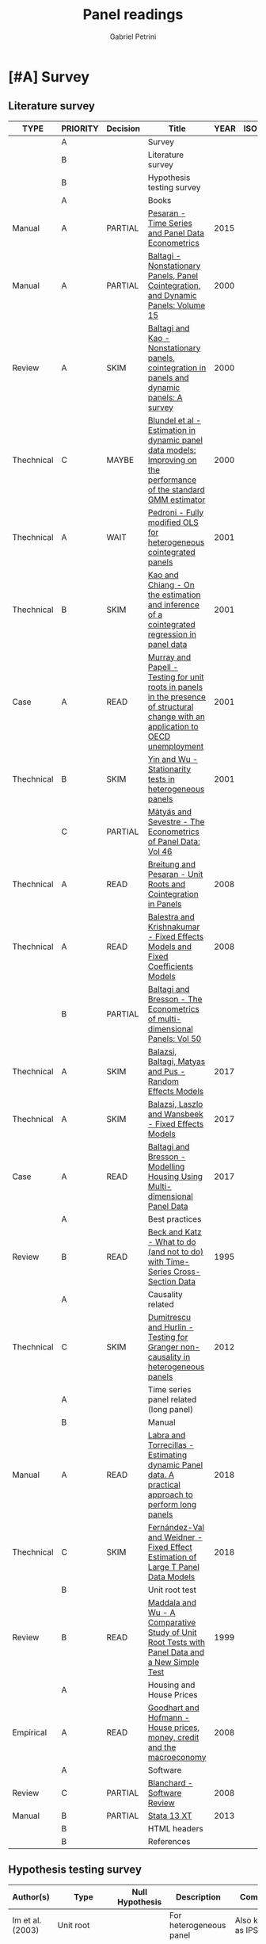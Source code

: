 #+OPTIONS: num:nil
#+TITLE: Panel readings
#+AUTHOR: Gabriel Petrini
#+ARCHIVE: %s_read::
#+TODO: READ SKIM PARTIAL WAIT MAYBE | REF REPORT DONE ARCH
#+PROPERTY: header-args:bibtex :tangle Panel.bib :exports none
#+PROPERTY: COLUMNS %TYPE %PRIORITY %7TODO(Decision) %20ITEM(Title) %4YEAR %COUNTRY(ISO3) %8STATUS %4CITE
#+PROPERTY: TYPE_ALL Theory Method Case Manual Other Thechnical Review Empirical
#+PROPERTY: DECISION_ALL Read File Skip PartialRead
#+PROPERTY: ZOTERO_ALL Yes No Partial Entry
#+PROPERTY: STATUS_ALL Reading Searching Abandoned Finished Skimmed NotFound 404 Downloaded Filed
#+PROPERTY: RELEVANCE_ALL High Regular Low None
#+PROPERTY: IMPACT_ALL High Regular Low None
#+PROPERTY: CITE_ALL Yes No Wait
#+PROPERTY: YEAR
#+PROPERTY: COUNTRY



* [#A] Survey 
  :PROPERTIES:
  :UNNUMBERED: t
  :END:

** Literature survey  
   
#+BEGIN: columnview :maxlevel 3 :id global
| TYPE       | PRIORITY | Decision | Title                                                                                                                              | YEAR | ISO3 | STATUS     | CITE |
|------------+----------+----------+------------------------------------------------------------------------------------------------------------------------------------+------+------+------------+------|
|            | A        |          | Survey                                                                                                                             |      |      |            |      |
|            | B        |          | Literature survey                                                                                                                  |      |      |            |      |
|            | B        |          | Hypothesis testing survey                                                                                                          |      |      |            |      |
|            | A        |          | Books                                                                                                                              |      |      |            |      |
| Manual     | A        | PARTIAL  | [[https://oxford.universitypressscholarship.com/view/10.1093/acprof:oso/9780198736912.001.0001/acprof-9780198736912][Pesaran - Time Series and Panel Data Econometrics]]                                                                                  | 2015 |      | Downloaded | Yes  |
| Manual     | A        | PARTIAL  | [[https://www.emerald.com/insight/publication/doi/10.1016/S0731-9053(2001)15][Baltagi - Nonstationary Panels, Panel Cointegration, and Dynamic Panels: Volume 15]]                                                 | 2000 |      | Downloaded | Yes  |
| Review     | A        | SKIM     | [[https://www.emerald.com/insight/content/doi/10.1016/S0731-9053(00)15002-9/full/html][Baltagi and Kao - Nonstationary panels, cointegration in panels and dynamic panels: A survey]]                                       | 2000 |      | Downloaded | Yes  |
| Thechnical | C        | MAYBE    | [[https://www.emerald.com/insight/content/doi/10.1016/S0731-9053(00)15003-0/full/html][Blundel et al - Estimation in dynamic panel data models: Improving on the performance of the standard GMM estimator]]                | 2000 |      | Downloaded | Wait |
| Thechnical | A        | WAIT     | [[https://www.emerald.com/insight/content/doi/10.1016/S0731-9053(00)15004-2/full/html][Pedroni - Fully modified OLS for heterogeneous cointegrated panels]]                                                                 | 2001 |      | Filed      | Yes  |
| Thechnical | B        | SKIM     | [[https://www.emerald.com/insight/content/doi/10.1016/S0731-9053(00)15007-8/full/html][Kao and Chiang - On the estimation and inference of a cointegrated regression in panel data]]                                        | 2001 |      | Filed      | Wait |
| Case       | A        | READ     | [[https://www.emerald.com/insight/content/doi/10.1016/S0731-9053(00)15008-X/full/html][Murray and Papell - Testing for unit roots in panels in the presence of structural change with an application to OECD unemployment]] | 2001 |      | Filed      | Wait |
| Thechnical | B        | SKIM     | [[https://www.emerald.com/insight/content/doi/10.1016/S0731-9053(00)15010-8/full/html][Yin and Wu - Stationarity tests in heterogeneous panels]]                                                                            | 2001 |      | Filed      | Yes  |
|            | C        | PARTIAL  | [[https://link.springer.com/book/10.1007/978-3-540-75892-1][Mátyás and Sevestre - The Econometrics of Panel Data: Vol 46]]                                                                       |      |      |            |      |
| Thechnical | A        | READ     | [[https://link.springer.com/chapter/10.1007/978-3-540-75892-1_9][Breitung and Pesaran - Unit Roots and Cointegration in Panels]]                                                                      | 2008 |      | Filed      | Yes  |
| Thechnical | A        | READ     | [[https://link.springer.com/chapter/10.1007/978-3-540-75892-1_2][Balestra and Krishnakumar - Fixed Effects Models and Fixed Coefficients Models]]                                                     | 2008 |      | Downloaded | Yes  |
|            | B        | PARTIAL  | [[https://link.springer.com/book/10.1007/978-3-540-75892-1][Baltagi and Bresson - The Econometrics of multi-dimensional Panels: Vol 50]]                                                         |      |      |            |      |
| Thechnical | A        | SKIM     | [[https://link.springer.com/chapter/10.1007/978-3-319-60783-2_2][Balazsi, Baltagi, Matyas and Pus -  Random Effects Models]]                                                                          | 2017 |      | Filed      | Yes  |
| Thechnical | A        | SKIM     | [[https://link.springer.com/chapter/10.1007/978-3-319-60783-2_1][Balazsi, Laszlo and Wansbeek - Fixed Effects Models]]                                                                                | 2017 |      | Filed      | Yes  |
| Case       | A        | READ     | [[https://link.springer.com/chapter/10.1007/978-3-319-60783-2_12][Baltagi and Bresson - Modelling Housing Using Multi-dimensional Panel Data]]                                                         | 2017 |      | Filed      | Yes  |
|            | A        |          | Best practices                                                                                                                     |      |      |            |      |
| Review     | B        | READ     | [[https://www.jstor.org/stable/2082979?seq=1][Beck and Katz - What to do (and not to do) with Time-Series Cross-Section Data]]                                                     | 1995 |      | Downloaded | Yes  |
|            | A        |          | Causality related                                                                                                                  |      |      |            |      |
| Thechnical | C        | SKIM     | [[https://www.sciencedirect.com/science/article/abs/pii/S0264999312000491][Dumitrescu and Hurlin - Testing for Granger non-causality in heterogeneous panels]]                                                  | 2012 |      | Filed      | Wait |
|            | A        |          | Time series panel related (long panel)                                                                                             |      |      |            |      |
|            | B        |          | Manual                                                                                                                             |      |      |            |      |
| Manual     | A        | READ     | [[https://www.statalist.org/forums/filedata/fetch?id=1464882][Labra and Torrecillas - Estimating dynamic Panel data. A practical approach to perform long panels]]                                 | 2018 |      | Filed      | Wait |
| Thechnical | C        | SKIM     | [[https://arxiv.org/abs/1709.08980][Fernández-Val and Weidner - Fixed Effect Estimation of Large T Panel Data Models]]                                                   | 2018 |      | Downloaded | Yes  |
|            | B        |          | Unit root test                                                                                                                     |      |      |            |      |
| Review     | B        | READ     | [[https://onlinelibrary.wiley.com/doi/abs/10.1111/1468-0084.0610s1631][Maddala and Wu - A Comparative Study of Unit Root Tests with Panel Data and a New Simple Test]]                                      | 1999 |      | Filed      | Yes  |
|            | A        |          | Housing and House Prices                                                                                                           |      |      |            |      |
| Empirical  | A        | READ     | [[https://www.ecb.europa.eu/pub/pdf/scpwps/ecbwp888.pdf?ec420f6e04a07efadb15fbbd5d4223e6][Goodhart and Hofmann -  House prices, money, credit and the macroeconomy]]                                                           | 2008 |      | Filed      | Yes  |
|            | A        |          | Software                                                                                                                           |      |      |            |      |
| Review     | C        | PARTIAL  | [[https://link.springer.com/chapter/10.1007/978-3-540-75892-1_26][Blanchard - Software Review]]                                                                                                        | 2008 |      | Filed      | Wait |
| Manual     | B        | PARTIAL  | [[https://www.stata.com/manuals13/xt.pdf][Stata 13 XT]]                                                                                                                        | 2013 |      | Filed      | No   |
|            | B        |          | HTML headers                                                                                                                       |      |      |            |      |
|            | B        |          | References                                                                                                                         |      |      |            |      |
#+END

** Hypothesis testing survey


| Author(s)                   | Type                        | Null Hypothesis | Description                                           | Comments                      | For tsPanel? |
|-----------------------------+-----------------------------+-----------------+-------------------------------------------------------+-------------------------------+--------------|
| Im et al. (2003)            | Unit root                   |                 | For heterogeneous panel                                | Also known as IPS test        |              |
| Pesaran and Hashem (2000)   | Unit root                   |                 |                                                       |                               |              |
| Swamy (1970)                | Cross-section heterogeneity |                 |                                                       |                               |              |
| Pesaran and Yamagata (2008) | Cross-section heterogeneity |                 |                                                       |                               |              |
| Breusch and Pagan (1980)    | Cross-section dependence    |                 | Lagrange multiplier cross-sectional dependence test   |                               |              |
| Pesaran (2004)              | Cross-section dependence    |                 | Cross-sectionally augmented Dickey-Fuller (CADF) test |                               |              |
| Pesaran (2007)              | Cross-section dependence    |                 |                                                       |                               |              |
| Pesaran et al (2008)        | Cross-section dependence    |                 |                                                       |                               |              |
| Pedroni (2004)              | Co-integration              |                 |                                                       | It controls for heterogeneity |              |
| Judson and Owen (1999)      | Model specification         |                 |                                                       |                               |              |
| Pedroni and Peter (2000)    | Model specification         |                 | Proposes FMOLS                                        |                               |              |
| Hausman                     | Exogeneity                  |                 |                                                       |                               |              |
| Canning and Pedroni (2008)  | Causality                   |                 | Heterogeneous panel causality test                    |                               |              |
| Sargan                      |                             |                 |                                                       |                               |              |


* [#A] Books

** PARTIAL [#A] [[https://oxford.universitypressscholarship.com/view/10.1093/acprof:oso/9780198736912.001.0001/acprof-9780198736912][Pesaran - Time Series and Panel Data Econometrics]]
   :PROPERTIES:
   :YEAR:     2015
   :ZOTERO:   Yes
   :TYPE:     Manual
   :STATUS:   Downloaded
   :RELEVANCE: High
   :IMPACT:   Regular
   :CITE:     Yes
   :END:    

*Reading parts:* Part VI onwards + selected sections of Part II

#+BEGIN_SRC bibtex
@Article{Pesaran_Manual_2015,
  author       = {Pesaran, M. Hashem},
  title	       = {Time Series and Panel Data Econometrics},
  year	       = {2015},
  month	       = {Oct},
  doi	       = {10.1093/acprof:oso/9780198736912.001.0001},
  url	       = {http://dx.doi.org/10.1093/acprof:oso/9780198736912.001.0001},
  isbn	       = {9780198736912},
  publisher    = {Oxford University Press}
}
#+END_SRC


** SKIM [#A] [[https://www.emerald.com/insight/publication/doi/10.1016/S0731-9053(2001)15][Baltagi - Nonstationary Panels, Panel Cointegration, and Dynamic Panels: Volume 15]]
   :PROPERTIES:
   :YEAR:     2000
   :ZOTERO:   Yes
   :TYPE:     Manual
   :STATUS:   Downloaded
   :RELEVANCE: High
   :IMPACT:   High
   :CITE:     Yes
   :END:    
*** SKIM [#A] [[https://www.emerald.com/insight/content/doi/10.1016/S0731-9053(00)15002-9/full/html][Baltagi and Kao - Nonstationary panels, cointegration in panels and dynamic panels: A survey]]
   :PROPERTIES:
   :YEAR:     2000
   :ZOTERO:   Yes
   :TYPE:     Review
   :STATUS:   Downloaded
   :RELEVANCE: High
   :IMPACT:   Regular
   :CITE:     Yes
   :END:    
#+BEGIN_SRC bibtex
@Article{Baltagi_survey_2000,
  author       = {Baltagi, Badi H. and Kao, Chihwa},
  year         = {2000},
  title	       = {Nonstationary panels, cointegration in panels and dynamic panels: A survey},
  pages	       = {7–51},
  doi	       = {10.1016/s0731-9053(00)15002-9},
  url	       = {http://dx.doi.org/10.1016/S0731-9053(00)15002-9},
  journal      = {Nonstationary Panels, Panel Cointegration, and Dynamic Panels},
  publisher    = {Emerald (MCB UP )}
}

#+END_SRC

*** MAYBE [#C] [[https://www.emerald.com/insight/content/doi/10.1016/S0731-9053(00)15003-0/full/html][Blundel et al - Estimation in dynamic panel data models: Improving on the performance of the standard GMM estimator]]
   :PROPERTIES:
   :YEAR:     2000
   :ZOTERO:   Yes
   :TYPE:     Thechnical
   :STATUS:   Downloaded
   :RELEVANCE: Low
   :IMPACT:   Regular
   :CITE:     Wait
   :END:    

#+BEGIN_SRC bibtex
@Article{Blundell,
  author       = {Blundell, Richard and Bond, Stephen and Windmeijer, Frank},
  year         = {2000},
  title	       = {Estimation in dynamic panel data models: Improving on the performance of the standard GMM estimator},
  pages	       = {53–91},
  issn	       = {0731-9053},
  doi	       = {10.1016/s0731-9053(00)15003-0},
  url	       = {http://dx.doi.org/10.1016/S0731-9053(00)15003-0},
  journal      = {Nonstationary Panels, Panel Cointegration, and Dynamic Panels},
  publisher    = {Emerald (MCB UP )}
}
#+END_SRC

*** WAIT [#A] [[https://www.emerald.com/insight/content/doi/10.1016/S0731-9053(00)15004-2/full/html][Pedroni - Fully modified OLS for heterogeneous cointegrated panels]]
   :PROPERTIES:
   :YEAR:     2001
   :ZOTERO:   Entry
   :TYPE:     Thechnical
   :STATUS:   Filed
   :RELEVANCE: Regular
   :IMPACT:   High
   :CITE:     Yes
   :END:    

#+BEGIN_SRC bibtex
@Article{Pedroni_FMOLS_2001,
  author       = {Pedroni, Peter},
  year         = {2001},
  title	       = {Fully modified OLS for heterogeneous cointegrated panels},
  pages	       = {93–130},
  doi	       = {10.1016/s0731-9053(00)15004-2},
  url	       = {http://dx.doi.org/10.1016/S0731-9053(00)15004-2},
  journal      = {Nonstationary Panels, Panel Cointegration, and Dynamic Panels},
  publisher    = {Emerald (MCB UP)}
}
#+END_SRC

*** SKIM [#B] [[https://www.emerald.com/insight/content/doi/10.1016/S0731-9053(00)15007-8/full/html][Kao and Chiang - On the estimation and inference of a cointegrated regression in panel data]]
   :PROPERTIES:
   :YEAR:     2001
   :ZOTERO:   Entry
   :TYPE:     Thechnical
   :STATUS:   Filed
   :RELEVANCE: Regular
   :IMPACT:   Regular
   :CITE:     Wait
   :END:    
#+BEGIN_SRC bibtex
@Article{Kao_Inference_2001,
  author       = {Kao, Chihwa and Chiang, Min-Hsien},
  year         = {2001},
  title	       = {On the estimation and inference of a cointegrated regression in panel data},
  pages	       = {179–222},
  doi	       = {10.1016/s0731-9053(00)15007-8},
  url	       = {http://dx.doi.org/10.1016/S0731-9053(00)15007-8},
  journal      = {Nonstationary Panels, Panel Cointegration, and Dynamic Panels},
  publisher    = {Emerald (MCB UP)}
}
#+END_SRC

*** READ [#A] [[https://www.emerald.com/insight/content/doi/10.1016/S0731-9053(00)15008-X/full/html][Murray and Papell - Testing for unit roots in panels in the presence of structural change with an application to OECD unemployment]]
   :PROPERTIES:
   :YEAR:     2001
   :ZOTERO:   Entry
   :TYPE:     Case
   :STATUS:   Filed
   :RELEVANCE: Regular
   :IMPACT:   Low
   :CITE:     Wait
   :END:    

#+BEGIN_SRC bibtex
@Article{Murray_URUN_2001,
  author       = {Murray, Christian J. and Papell, David H.},
  year         = {2001},
  title	       = {Testing for unit roots in panels in the presence of structural change with an application to OECD unemployment},
  pages	       = {223–238},
  doi	       = {10.1016/s0731-9053(00)15008-x},
  url	       = {http://dx.doi.org/10.1016/S0731-9053(00)15008-X},
  journal      = {Nonstationary Panels, Panel Cointegration, and Dynamic Panels},
  publisher    = {Emerald (MCB UP)}
}
#+END_SRC

*** SKIM [#B] [[https://www.emerald.com/insight/content/doi/10.1016/S0731-9053(00)15010-8/full/html][Yin and Wu - Stationarity tests in heterogeneous panels]]
   :PROPERTIES:
   :YEAR:     2001
   :ZOTERO:   Entry
   :TYPE:     Thechnical
   :STATUS:   Filed
   :RELEVANCE: Regular
   :IMPACT:   High
   :CITE:     Yes
   :END:    

#+BEGIN_SRC bibtex
@Article{Yin,
  author       = {Yin, Yong and Wu, Shaowen},
  year         = {2001},
  title	       = {Stationarity tests in heterogeneous panels},
  pages	       = {275–296},
  doi	       = {10.1016/s0731-9053(00)15010-8},
  url	       = {http://dx.doi.org/10.1016/S0731-9053(00)15010-8},
  journal      = {Nonstationary Panels, Panel Cointegration, and Dynamic Panels},
  publisher    = {Emerald (MCB UP)}
}
#+END_SRC

** PARTIAL [#C] [[https://link.springer.com/book/10.1007/978-3-540-75892-1][Mátyás and Sevestre - The Econometrics of Panel Data: Vol 46]] 
*** READ [#A] [[https://link.springer.com/chapter/10.1007/978-3-540-75892-1_9][Breitung and Pesaran - Unit Roots and Cointegration in Panels]]
   :PROPERTIES:
   :YEAR:     2008
   :ZOTERO:   Yes
   :TYPE:     Thechnical
   :STATUS:   Filed
   :RELEVANCE: High
   :IMPACT:   Regular
   :CITE:     Yes
   :END:    
#+BEGIN_SRC bibtex
@Article{Breitung_URCointegration_2008,
  author       = {Breitung, Jörg and Pesaran, M. Hashem},
  title	       = {Unit Roots and Cointegration in Panels},
  year         = {2008},
  pages	       = {279–322},
  doi	       = {10.1007/978-3-540-75892-1_9},
  url	       = {http://dx.doi.org/10.1007/978-3-540-75892-1_9},
  journal      = {The Econometrics of Panel Data},
  publisher    = {Springer Berlin Heidelberg}
}
#+END_SRC

*** READ [#A] [[https://link.springer.com/chapter/10.1007/978-3-540-75892-1_2][Balestra and Krishnakumar - Fixed Effects Models and Fixed Coefficients Models]]
   :PROPERTIES:
   :YEAR:     2008
   :ZOTERO:   Yes
   :TYPE:     Thechnical
   :STATUS:   Downloaded
   :RELEVANCE: High
   :IMPACT:   Regular
   :CITE:     Yes
   :END:    
#+BEGIN_SRC bibtex
@Article{Balestra_Fixed_2008,
  author       = {Balestra, Pietro and Krishnakumar, Jayalakshmi},
  title	       = {Fixed Effects Models and Fixed Coefficients Models},
  year	       = {2008},
  pages	       = {23–48},
  doi	       = {10.1007/978-3-540-75892-1_2},
  url	       = {http://dx.doi.org/10.1007/978-3-540-75892-1_2},
  journal      = {The Econometrics of Panel Data},
  publisher    = {Springer Berlin Heidelberg}
}
#+END_SRC

** PARTIAL [#B] [[https://link.springer.com/book/10.1007/978-3-540-75892-1][Baltagi and Bresson - The Econometrics of multi-dimensional Panels: Vol 50]] 
*** SKIM [#A] [[https://link.springer.com/chapter/10.1007/978-3-319-60783-2_2][Balazsi, Baltagi, Matyas and Pus -  Random Effects Models]]
   :PROPERTIES:
   :YEAR:     2017
   :ZOTERO:   Yes
   :TYPE:     Thechnical
   :STATUS:   Filed
   :RELEVANCE: High
   :IMPACT:   Regular
   :CITE:     Yes
   :END:    

#+BEGIN_SRC bibtex
@Article{Balazsi_Random_2017,
  author       = {Balazsi, Laszlo and Baltagi, Badi H. and Matyas,
                  Laszlo and Pus, Daria},
  title	       = {Random Effects Models},
  year	       = {2017},
  pages	       = {35–69},
  doi	       = {10.1007/978-3-319-60783-2_2},
  url	       = {http://dx.doi.org/10.1007/978-3-319-60783-2_2},
  journal      = {The Econometrics of Multi-dimensional Panels},
  publisher    = {Springer International Publishing}
}
#+END_SRC

*** SKIM [#A] [[https://link.springer.com/chapter/10.1007/978-3-319-60783-2_1][Balazsi, Laszlo and Wansbeek - Fixed Effects Models]]
   :PROPERTIES:
   :YEAR:     2017
   :ZOTERO:   Entry
   :TYPE:     Thechnical
   :STATUS:   Filed
   :RELEVANCE: Regular
   :IMPACT:   Regular
   :CITE:     Yes
   :END:    
#+BEGIN_SRC bibtex
@Article{Balazsi_Fixed_2017,
  author       = {Balazsi, Laszlo and Matyas, Laszlo and Wansbeek,
                  Tom},
  title	       = {Fixed Effects Models},
  year	       = {2017},
  pages	       = {1–34},
  doi	       = {10.1007/978-3-319-60783-2_1},
  url	       = {http://dx.doi.org/10.1007/978-3-319-60783-2_1},
  journal      = {The Econometrics of Multi-dimensional Panels},
  publisher    = {Springer International Publishing}
}
#+END_SRC

*** READ [#A] [[https://link.springer.com/chapter/10.1007/978-3-319-60783-2_12][Baltagi and Bresson - Modelling Housing Using Multi-dimensional Panel Data]]
   :PROPERTIES:
   :YEAR:     2017
   :ZOTERO:   Entry
   :TYPE:     Case
   :STATUS:   Filed
   :RELEVANCE: High
   :IMPACT:   Regular
   :CITE:     Yes
   :END:    

#+BEGIN_SRC bibtex
@Article{Baltagi_Mhousing_2017,
  author       = {Baltagi, Badi H. and Bresson, Georges},
  title	       = {Modelling Housing Using Multi-dimensional Panel Data},
  year	       = 2017,
  pages	       = {349–376},
  doi	       = {10.1007/978-3-319-60783-2_12},
  url	       = {http://dx.doi.org/10.1007/978-3-319-60783-2_12},
  journal      = {The Econometrics of Multi-dimensional Panels},
  publisher    = {Springer International Publishing}
}
#+END_SRC


* [#A] Best practices and Manuals

** READ [#B] [[https://www.jstor.org/stable/2082979?seq=1][Beck and Katz - What to do (and not to do) with Time-Series Cross-Section Data]]
   :PROPERTIES:
   :YEAR:    1995
   :ZOTERO:   Yes
   :TYPE:     Review
   :STATUS:   Downloaded
   :RELEVANCE: Regular
   :IMPACT:   Regular
   :CITE:     Yes
   :END:    

#+BEGIN_SRC bibtex
@Article{Beck_What_1995,
  author       = {Beck, Nathaniel and Katz, Jonathan N.},
  title	       = {What To Do (and Not to Do) with Time-Series Cross-Section Data},
  year	       = {1995},
  volume       = {89},
  number       = {3},
  month	       = {Sep},
  pages	       = {634–647},
  doi	       = {10.2307/2082979},
  url	       = {http://dx.doi.org/10.2307/2082979},
  journal      = {American Political Science Review},
  publisher    = {Cambridge University Press (CUP)}
}
#+END_SRC

** READ [#A] [[https://himayatullah.weebly.com/uploads/5/3/4/0/53400977/baltagi-econometric-analysis-of-panel-data_himmy.pdf][Baltagi - Econometric analysis of Panel Data]]
  :PROPERTIES:
   :YEAR:     2008
   :ZOTERO:   Partial
   :TYPE:     Manual
   :STATUS:   Filed
   :RELEVANCE: High
   :IMPACT:   High
   :CITE:     Yes
   :END:

*** Chapter 1 - Introduction

    
* [#A] Causality related

** SKIM [#C] [[https://www.sciencedirect.com/science/article/abs/pii/S0264999312000491][Dumitrescu and Hurlin - Testing for Granger non-causality in heterogeneous panels]]
   :PROPERTIES:
   :YEAR:     2012
   :ZOTERO:   Yes
   :TYPE:     Thechnical
   :STATUS:   Filed
   :RELEVANCE: Regular
   :IMPACT:   Low
   :CITE:     Wait
   :END:    

#+BEGIN_SRC bibtex
@Article{Dumitrescu_Granger_2012,
  author       = {Dumitrescu, Elena-Ivona and Hurlin, Christophe},
  title	       = {Testing for Granger non-causality in heterogeneous panels},
  year	       = {2012},
  volume       = {29},
  number       = {4},
  month	       = {Jul},
  pages	       = {1450–1460},
  doi	       = {10.1016/j.econmod.2012.02.014},
  url	       = {http://dx.doi.org/10.1016/j.econmod.2012.02.014},
  journal      = {Economic Modelling},
  publisher    = {Elsevier BV}
}
#+END_SRC

* [#A] Time series panel related (long panel)
** State of art reviews
*** [[https://journals.sagepub.com/doi/abs/10.1177/1536867X1601600210][Burdisso and Sangiácomo - Panel Time Series: Review of the Methodological Evolution]]
   :PROPERTIES:
   :YEAR:     2016
   :ZOTERO:   Yes
   :TYPE:     Thechnical
   :STATUS:   Filed
   :RELEVANCE: High
   :IMPACT:   Low
   :CITE:     Yes
   :END:    
#+BEGIN_SRC bibtex
@Article{Burdisso_TSPanelEvolution_2016,
  author       = {Burdisso, Tamara and Sangiácomo, Máximo},
  title	       = {Panel Time Series: Review of the Methodological Evolution},
  year	       = {2016},
  volume       = {16},
  number       = {2},
  month	       = {Jun},
  pages	       = {424–442},
  issn	       = {1536-8734},
  doi	       = {10.1177/1536867x1601600210},
  url	       = {http://dx.doi.org/10.1177/1536867X1601600210},
  journal      = {The Stata Journal: Promoting communications on statistics and Stata},
  publisher    = {SAGE Publications}
}
#+END_SRC

** Manual
*** READ [#A] [[https://www.statalist.org/forums/filedata/fetch?id=1464882][Labra and Torrecillas - Estimating dynamic Panel data. A practical approach to perform long panels]]
   :PROPERTIES:
   :YEAR:     2018
   :ZOTERO:   Yes
   :TYPE:     Manual
   :STATUS:   Filed
   :RELEVANCE: High
   :IMPACT:   Low
   :CITE:     Wait
   :END:    
#+BEGIN_SRC bibtex
@Article{Labra_Lillo_2018,
  author       = {Labra Lillo, Romilio and Torrecillas, Celia},
  title	       = {Estimating dynamic Panel data. A practical approach to perform long panels.},
  year	       = {2018},
  volume       = {41},
  number       = {1},
  month	       = {Jan},
  pages	       = {31–52},
  issn	       = {0120-1751},
  doi	       = {10.15446/rce.v41n1.61885},
  url	       = {http://dx.doi.org/10.15446/rce.v41n1.61885},
  journal      = {Revista Colombiana de Estadística},
  publisher    = {Universidad Nacional de Colombia}
}
#+END_SRC
*** SKIM [#C] [[https://arxiv.org/abs/1709.08980][Fernández-Val and Weidner - Fixed Effect Estimation of Large T Panel Data Models]]
   :PROPERTIES:
   :YEAR:     2018
   :ZOTERO:   Yes
   :TYPE:     Thechnical
   :STATUS:   Downloaded
   :RELEVANCE: High
   :IMPACT:   Low
   :CITE:     Yes
   :END:    
*** READ [#A] [[https://himayatullah.weebly.com/uploads/5/3/4/0/53400977/baltagi-econometric-analysis-of-panel-data_himmy.pdf][Baltagi (chap. 12) - Nonstationary Panels]]
   :PROPERTIES:
   :YEAR:     2008
   :ZOTERO:   Partial
   :TYPE:     Manual
   :STATUS:   Filed
   :RELEVANCE: High
   :IMPACT:   High
   :CITE:     Yes
   :END:

   #+BEGIN_SRC bibtex

   #+END_SRC

** Unit root test
*** READ [#B] [[https://onlinelibrary.wiley.com/doi/abs/10.1111/1468-0084.0610s1631][Maddala and Wu - A Comparative Study of Unit Root Tests with Panel Data and a New Simple Test]]
   :PROPERTIES:
   :YEAR:     1999
   :ZOTERO:   Yes
   :TYPE:     Review
   :STATUS:   Filed
   :RELEVANCE: High
   :IMPACT:   High
   :CITE:     Yes
   :END:    
#+BEGIN_SRC bibtex
@Article{Maddala_UR_1999,
  author       = {Maddala, G. S. and Wu, Shaowen},
  title	       = {A Comparative Study of Unit Root Tests with Panel Data and a New Simple Test},
  year	       = {1999},
  volume       = {61},
  number       = {S1},
  month	       = {Nov},
  pages	       = {631–652},
  doi	       = {10.1111/1468-0084.0610s1631},
  url	       = {http://dx.doi.org/10.1111/1468-0084.0610s1631},
  journal      = {Oxford Bulletin of Economics and Statistics},
  publisher    = {Wiley}
}
#+END_SRC

** Lectures
*** READ [#A] [[https://www.stata.com/meeting/uk11/abstracts/UK11_eberhardt.pdf][Eberhardt - Panel Time-Series Modeling]]
   :PROPERTIES:
   :YEAR:     2011
   :ZOTERO:   No
   :TYPE:     Manual
   :STATUS:   Downloaded
   :RELEVANCE: High
   :IMPACT:   Regular
   :CITE:     Wait
   :END:    
* [#A] Housing, House Prices, Cycles, Bubbles and Household debt
** House prices
*** DONE [#A] cite:Goodhart_2008 - [[https://www.ecb.europa.eu/pub/pdf/scpwps/ecbwp888.pdf?ec420f6e04a07efadb15fbbd5d4223e6][House prices, money, credit and the macroeconomy]]
    CLOSED: [2020-10-20 ter 15:40]
   :PROPERTIES:
   :YEAR:     2008
   :ZOTERO:   Yes
   :TYPE:     Empirical
   :STATUS:   Finished
   :RELEVANCE: Regular
   :IMPACT:   Regular
   :CITE:     Yes
   :END:    

#+BEGIN_SRC bibtex
@Article{Goodhart_2008,
  author       = {Goodhart, C. and Hofmann, B.},
  title	       = {House prices, money, credit, and the macroeconomy},
  year	       = 2008,
  volume       = 24,
  number       = 1,
  month	       = {Mar},
  pages	       = {180–205},
  issn	       = {1460-2121},
  doi	       = {10.1093/oxrep/grn009},
  url	       = {http://dx.doi.org/10.1093/oxrep/grn009},
  journal      = {Oxford Review of Economic Policy},
  publisher    = {Oxford University Press (OUP)}
}
#+END_SRC

| <40>                                          | <50>                                                                                                                                                                                                                                                                                                                                                                                                                                                                                                        |
| *Background*                                  | Credit aggregates and asset prices play no role in standard models.                                                                                                                                                                                                                                                                                                                                                                                                                                         |
| *Supporting Ideas*                            | The must be multidirectional links between house prices and monetary variables. According to lifecycle mode, an increase in house prices leads to an increase in consumption. When house prices increases, residential investment Tobin's $q$ increase as well. So, residential investment is a positive function of house prices. House prices assumed to be sticker than monetary variables. Financial, structural e institutional changes in the 80s are supposed to  change the macroeconomic dynamics. |
| *Purpose*                                     | To investigate whether money, credit, house prices and GDP have multidirectional links.                                                                                                                                                                                                                                                                                                                                                                                                                     |
| *Originality/value (Contribution)*            | Links credit and asset prices in both directions and connects house prices with monetary variables (/i.e./ money, credit, house prices and economy).                                                                                                                                                                                                                                                                                                                                                        |
| *Relevance*                                   | This paper provides a TsPanel data for a similar country and time selection in the dissertation. Furthermore, indicates some technical literature for TsPanel.                                                                                                                                                                                                                                                                                                                                             |
| *Design/methodology/approach*                 | Fixed-effects panel VAR. 17 industrialized countries (1970-(1985-)2006). Housing booms are included with dummy variables. *Estimation:* OLS without time dummies. This specification is employed because $T>N$, so dummies would involve loss in efficiency. For Cholesky decomposition, ordering was based on monetary transmission literature.                                                                                                                                                            |
| *Results*                                     | *Stronger Multidirectional* link between house prices and monetary variables in the recent subsample (1985-2006). Stronger monetary shocks in housing boom.                                                                                                                                                                                                                                                                                                                                                 |
| *(Interesting) Findings*                      | Monetary variables affects future house prices and the other way around also occurs. Only money growth affects future CPI. CPI shock capture supply-side disturbances ($\Uparrow cpi,\, \Downarrow y, \Uparrow ir, \Downarrow hp, \Downarrow m, \Downarrow c$) An house price shock increase all other variables. The same holds for money and credit shock. Money  and credit growth provides information about emerging house price booms or bubbles.                                                     |
| *Research limitations/implications (Critics)* | The authors themselves indicates that results are not statiscally significants. Housing boom included with dummy variables. Residential investment variable not included.                                                                                                                                                                                                                                                                                                                                   |
| *Uncategorized stuff*                         | House owners gain from a house price  increse while renters lose. The authors indicates that estimating individual VARs would lead to few degrees of freedom. Lag order: 4 (AIC).                                                                                                                                                                                                                                                                                                                           |
| *5SS*                                         | The authors estimate a time-series fixed effects panel data for 17 industrialized countries for 1970-2006. They report a multidirectional relation between money, credit, house prices and GDP growth. This effects are stronger during housing booms.                                                                 However, they do not include residential investment.                                                                                                                                  |


**** Main model
 
$$
Y_{i,t} = A_i + A(L)Y_{i,t} + \varepsilon_{i,t}
$$

- $Y$ endogenous variables
  - Variables: real GDP ($y$), consumer price index ($cpi$), short-term nominal interest rate ($ir$), nominal house prices ($hp$), nominal broad money ($m$) and nominal bank credit ($c$)
- $A$ country-specific fixed effects
  - Countries:  US, Japan, Germany, France, Italy, the UK, Canada, Switzerland, Sweden, Norway, Finland, Denmark, Spain, the Netherlands, Belgium, Ireland and Australia

**** Housing boom estimation

$$
Y_{i,t} = A_i + A_{NB}(L)Y_{i,t}\cdot D^{NB}_{i,t} + A_{B}(L)Y_{i,t}\cdot D^{B}_{i,t} + \varepsilon_{i,t}
$$

in which $B$ and $NB$ stands for boom and not housing boom respectively. Housing boom defined as follows (p. 24):

#+BEGIN_QUOTE
persistent deviation of real house prices from a smooth trend, calculated based on a one-sided HP filter with a smoothing parameter of 100,000. A boom is defined as a positive deviation of house prices from this smooth trend of more than 5% lasting at least 12 quarters. 
#+END_QUOTE


Next, another model is estimated whith $D^{NB}$ equals to one for those countries with lower real house price increases and zero otherwise and the same procedure was repeated for $D^B$. The same results were found: monetary variables have stronger effects during housing boom despite not being statistically significant.

Then, the author moves towards country-specific factors based on available LTV (loan-to-Value) ratio. They find countries with higher LTV to be the ones with higher price increases (relatively). However, the is no perfect correlation between this variables.

**** Other stuff

Quoting in defense of TsPanel (p. 15) based on Gavin and Theodorou
(2005):

#+BEGIN_QUOTE
adopting a panel approach in a macro framework like our own
helps to uncover common dynamic relationships which might otherwise be obscured by idiosyncratic effects at the individual country level
#+END_QUOTE



*** DONE [#A] cite:Hofmann_2004 -  [[https://ideas.repec.org/a/bla/intfin/v7y2004i2p203-234.html][The Determinants of Bank Credit in Industrialized Countries: Do Property Prices Matter?]]
    CLOSED: [2020-10-22 qui 09:46]
     :PROPERTIES:
     :YEAR:     2004
     :ZOTERO:   Yes
     :TYPE:     Empirical
     :STATUS:   Filed
     :RELEVANCE: High
     :IMPACT:   High
     :CITE:     Yes
     :END:

     #+BEGIN_SRC bibtex
@Article{Hofmann_2004,
  author       = {Hofmann, Boris},
  title	       = {The Determinants of Bank Credit in Industrialized
                  Countries: Do Property Prices Matter?},
  year	       = 2004,
  volume       = 7,
  number       = 2,
  month	       = {Jul},
  pages	       = {203–234},
  issn	       = {1468-2362},
  doi	       = {10.1111/j.1367-0271.2004.00136.x},
  url	       = {http://dx.doi.org/10.1111/j.1367-0271.2004.00136.x},
  journal      = {International Finance},
  publisher    = {Wiley}
}
     #+END_SRC


| *Background*                                  | Boom and burst in credit markets (industrialized countries). Credit usually plays no significant role on conventional models.                                                                                                                                                                                                                                                                                                                                                                                                                                                                                                                                                                                                                            |
| *Supporting Ideas*                            | Some authors have proposed to analyze credit differently from bonds and a other debt instruments (/i.e./ relaxing perfect substitutability of loans) and rise a different role of credit. *Financial accelerator model:* Both firms and households are borrowing constrained and can only borrow if they offer *collateral*. Borrowing capacity is supposed to be *procyclical* since Net Worth is procyclical as well. *Lifecycle model* supports the mechanism from property prices increase and expenditure increase. However, this effect is not true for renters. So, the general effect is mixed. The author also argues that property prices affect bank capital value directly (own assets) and indirectly (value of loans secured by property). |
| *Purpose*                                     | Analyze the relationship between credit aggregates, economic activity and property prices formaly.                                                                                                                                                                                                                                                                                                                                                                                                                                                                                                                                                                                                                                                       |
| *Originality/value (Contribution)*            | The author includes real estate value as an determinant of bank lending. Reports a long-run relationship between credit and property prices.                                                                                                                                                                                                                                                                                                                                                                                                                                                                                                                                                                                                                                                                                                                                                             |
| *Relevance*                                   | Almost same countries intended to be evaluated in the dissertation for a similar time range. Empirical methodology and specification will be different.                                                                                                                                                                                                                                                                                                                                                                                                                                                  |
| *Design/methodology/approach*                 | Banking credit as a function of economic activity, interest rates and property prices for 16 industrialized countries (1980 onwards). *Estimation procedure:* VEC for each country. Interest rates are supposed to have a negative effect on credit demand (financing cost). Data are taken from BIS database. Aggregate property price is defined as average of residential and commercial property prices and are deflated by consumer price index. Countrywide residential prices are available for some countries only.                                                                                                                                                                                                                              |
| *Results*                                     | Finds a positive long-run relationships between  real credit, real GDP and real property prices and negative to real interest rate. Property prices are important determinant of long-run borrowing capacity to the private sector. Increases in property prices implies a positive effect on bank lending in most countries (IRF).                                                                                                                                                                                                                                                                                                                                                                                                                      |
| *(Interesting) Findings*                      |                                                                                                                                                                                                                                                                                                                                                                                                                                                                                                                                                                                                                                                                                                                                                          |
| *Research limitations/implications (Critics)* |                                                                                                                                                                                                                                                                                                                                                                                                                                                                                                                                                                                                                                                                                                                                                          |
| *Uncategorized stuff*                         | Commercial property prices seems to be more volatile than residential properties.                                                                                                                                                                                                                                                                                                                                                                                                                                                                                                                                                                                                                                                                        |
| *5SS*                                         |                                                                                                                                                                                                                                                                                                                                                                                                                                                                                                                                                                                                                                                                                                                                                          |

**** Long-run Relationships
  
$$
C = \alpha + \beta_1 Y + \beta_2 R + \beta_3 P + \varepsilon
$$

- $C$ real credit to the private sector
- $Y$ real GDP
- $R$ short-tem real interest rate (financing costs)
- $P$ real property prices

First, the author estimate the model without property prices and do not find a cointegration relationship between variables. Next, include property prices and then report a long-run relationship.

*** READ [#A] [[https://doi.org/10.1002/9781444317978.ch2][Girouard - Housing and Mortgage Markets: An OECD Perspective]]
   :PROPERTIES:
   :YEAR:     2010
   :ZOTERO:   Entry
   :TYPE:     Empirical
   :STATUS:   Filed
   :RELEVANCE: High
   :IMPACT:   Low
   :CITE:     Yes
   :END:    
** Household debt
*** SKIM [#B] cite:Bezemer_Mortgages_2015 - [[https://onlinelibrary.wiley.com/doi/abs/10.1111/ecin.12254Link][MORE MORTGAGES, LOWER GROWTH?]]
    :PROPERTIES:
    :YEAR:     2015
    :ZOTERO:   Yes
    :TYPE:     Empirical
    :STATUS:   Filed
    :RELEVANCE: Regular
    :IMPACT:   Regular
    :CITE:     Wait
    :END:

    #+BEGIN_SRC bibtex
@Article{Bezemer_Mortgages_2015,
  author       = {Bezemer, Dirk and Grydaki, Maria and Zhang, Lu},
  title	       = {MORE MORTGAGES, LOWER GROWTH?},
  year	       = 2015,
  volume       = 54,
  number       = 1,
  month	       = {Oct},
  pages	       = {652–674},
  issn	       = {0095-2583},
  doi	       = {10.1111/ecin.12254},
  url	       = {http://dx.doi.org/10.1111/ecin.12254},
  journal      = {Economic Inquiry},
  publisher    = {Wiley}
}
    #+END_SRC


| *Background/Empirical motivation*             | Empirical evidence relates a recent higher credit-to-GDP ratio with lower economic growth. Rapid increase in household mortgage share debt in total debt while credit to nonfinancial sector remained stable. This negative relation of credit and GDP is attributed to the increase of debt.                                                                                                                                                                                                                                                                                                                                                                                                                                                                   |
| *Supporting Ideas*                            | Based on Werner (1997), the  that the use o credit matter for economic growth effectiveness. Credit growth may inflate assets instead of leading GDP growth. It is argued that an increase of credit for mortgage has a negative effect on saving and this is an explanation for lower growth rates.                                                                                                                                                                                                                                                                                                                                                                                                                                                            |
| *Purpose*                                     | Evaluate whether the composition of financial intermediation matters for growth                                                                                                                                                                                                                                                                                                                                                                                                                                                                                                                                                                                                                                                                                 |
| *Originality/value (Contribution)*            | Construct a dataset in which consumption and mortgage credit are distinguished.                                                                                                                                                                                                                                                                                                                                                                                                                                                                                                                                                                                                                                                                                 |
| *Relevance*                                   | Tests whether or not credit increase leads to higher GDP growth. Highlights the increase of mortgage share. The results are at odds with Sraffian Supermultiplier model (at least some of them).                                                                                                                                                                                                                                                                                                                                                                                                                                                                                                                                                                |
| *Design/methodology/approach*                 | Split household credit into mortgage and credit components. It is argued that a flow of credit increase leads to an expenditure increase but is accompanied by a stock dampening mechanism. The estimate a system GMM and difference-in-difference models to account for endogeneity. Short period dynamic panel with country and time fixed effects.                                                                                                                                                                                                                                                                                                                                                                                                           |
| *Countries*                                   | 43 countries:                                                                                                                                                                                                                                                                                                                                                                                                                                                                                                                                                                                                                                                                                                                                                   |
| *Time range*                                  | 1990-2011                                                                                                                                                                                                                                                                                                                                                                                                                                                                                                                                                                                                                                                                                                                                                       |
| *Results*                                     | Since 1990, financial development was due to credit to real estate and other assets. This components, however, have a negative growth coefficient. Furthermore, these trends are previous to the 2008 crisis. Stock of both type of credits have a negative impact on GDP growth. The same holds when including an interaction between credit stocks and flows. However, credit flow impact is positive and higher than the negative stock and stock-flow effect. However, this positive effect diminishes in higher levels of financial development. The results remains qualitatively the same even when estimating the subsample (removing countries with Credit-to-GDP ratio to discrepant). The same holds for the subsample that excludes de 2008 crisis. |
| *(Interesting) Findings*                      | Presents some recent studies that investigates the increase of mortgage share on total debt (p. 4).                                                                                                                                                                                                                                                                                                                                                                                                                                                                                                                                                                                                                                                             |
| *Research limitations/implications (Critics)* | The hypothesis adopt seems to have a supply-side element on credit volume, so that is way the use o credit is relevant. There is an implicit assumption that asset inflation could not lead growth. The author themselves indicates that there is a potential bias related to include countries with different levels of credit-to-GDP ration together (if the relation between credit flow and GDP is non-linear). Additionally, they also indicates that the short time sample is a limitation.                                                                                                                                                                                                                                                               |
| *Uncategorized stuff*                         | They differentiate credit stock and flow effects. Beck et al (2012) decompose bank credit into enterprise and household components. Biggs et al (2010) show that credit to non-financial sector, debt and capital have identical dynamics, so an increase on credit should also leads the accumulation rate. This results supports the Sraffian supermultiplier mode.                                                                                                                                                                                                                                                                                                                                                                                           |
| *5SS*                                         |                                                                                                                                                                                                                                                                                                                                                                                                                                                                                                                                                                                                                                                                                                                                                                 |

$$
g = \alpha + \beta_1 \frac{C}{GDP} + \beta_2 \frac{\Delta C}{GDP} + \gamma X_{i,t} + \varphi_i + \phi_t + \varepsilon_{i,t}
$$

- $g$ GDP growth
- $C$ Credit
- $X_{it}$ control variables:
  - level of real GDP per capita at the beginning of t country
  - trade openness (imports plus exports as a percentage of GDP)
  - government expenditure as a share of GDP
  - inflation
  - education
  - composite country risk indicator as a proxy for institutional quality
- $\varphi_i$ unobserved country-specific time-invariant effects
- $\phi_t$ time dummies

The endogenous credit variables are now instrumented by their lags


$$
g = \beta_1 \Delta \frac{C}{GDP} + \beta_2 \Delta \frac{\Delta C}{GDP} + \gamma \Delta X_{i,t} + \Delta \phi_t + \Delta \varepsilon_{i,t}
$$

For GMM to be consistent, the instrument must be valid and error must not exhibit *serial correlation*
*** DONE [#B] [[https://www.tandfonline.com/doi/abs/10.2753/PKE0160-3477360304][Arestis and González - Bank credit and the housing market in OECD countries]]
    CLOSED: [2020-10-22 qui 15:11]
    :PROPERTIES:
    :YEAR:     2014
    :ZOTERO:   Yes
    :TYPE:     Empirical
    :STATUS:   Filed
    :RELEVANCE: Regular
    :IMPACT:   Low
    :CITE:     Wait
    :END:

    #+BEGIN_SRC bibtex
@Article{Arestis_Credit_2014,
  author       = {Arestis, Philip and González, Ana Rosa},
  title	       = {Bank credit and the housing market in OECD
                  countries},
  year	       = 2014,
  volume       = 36,
  number       = 3,
  month	       = {Apr},
  pages	       = {467–490},
  issn	       = {0160-3477},
  doi	       = {10.2753/pke0160-3477360304},
  url	       = {http://dx.doi.org/10.2753/PKE0160-3477360304},
  journal      = {Journal of Post Keynesian Economics},
  publisher    = {Informa UK Limited}
}
    #+END_SRC

*FOR:* VECM

| *Background*                                  |                                                                   |
| *Supporting Ideas*                            |This paper is highly based on "dynamic monetized production economy" which means that production requires credit to occurs. It is supposed that an increase on house prices would lead to a decrease on demand for credit (which is at odd with some stylized facts). |
| *Purpose*                                     | Evaluates if banking credit is determined by house prices.        |
| *Originality/value (Contribution)*            | Bank credit is endogenised through real estate-related variables. |
| *Relevance*                                   | This paper assumes some different hypothesis than those utilized in the dissertation. Addionaly, it analyses some similar countries. The dataset, though, is not so comparable.  Results are at odds with the empirical literature for the US |
| *Design/methodology/approach*                 |The theoretical model assumes two types of firms: real-estate and non-real estate producers. Demand for Houses depends on disposable income ($RDY$), mortgage rate ($MR$) and housing prices ($P_H$). House supply, on the other side, depends positively on house prices and on real residential investment ($RRI$). Cointegration and error correction techniques |
| *Countries*                                   |9 OECD countries: Belgium, Finland, Italy, Japan, the Netherlands, New Zealand, Norway, Spain and the United States.                                                |
| *Time range*                                  | 1970 to 2011 (restricted by availability)                         |
| *Results*                                     |There is a direct relationship between house prices and credit volume (but not at the US). For the US, Belgium and Norway, RDY is the only variable that describes credit volume. For the short-run dynamics, MR is not statiscally significant for any country while RDY is the only one for the US (which has the lowest $R^2$). Anyway, house prices has a positive effect on volume of credit in almost every country analyzed. |
| *(Interesting) Findings*                      |                                                                   |
| *Research limitations/implications (Critics)* |The authors implicitly suppose that there is no speculative reason for buy a House. Additionally, they suppose and price-adjustment mechanism. The authors describe a loop in housing-credit relation in which an increase in credit demand leads to an increase on house prices since its supply is fixed on the short-run. Real disposable income is include as a proxy for borrower risk of default. However, the following rationale is based on information criteria and other supply-side elements, which could be inconsistent with overall assumptions. Further, is mentioned that RDY is supposed to be the main determinant of house demand (and not credit). It is said that mortgage interest rate could crowd out construction investment. |
| *Uncategorized stuff*                         |Points out AMECO databank (Dwellings and Long-term interest rate), BIS (Real House price index) |
| *5SS*                                         |                                                                   |


$$
D_H = D_H (\underset{-}{P_H}, \underset{+}{RDY}, \underset{-}{MR})
$$

$$
S_H = S_H (\underset{+}{P_H}, \underset{+}{RRI})
$$

on equilibrium

$$
P_H = P_H (\underset{+}{RDY}, \underset{-}{MR}, \underset{-}{RRI})
$$

$$
Q_H = Q_H (\underset{+}{P_H}, \underset{+}{RDY}, \underset{-}{MR})
$$

Next, they present an equation for Demand for Credit which depends on house market equilibrium

$$
D_C = D_C (\underset{+}{P_H(\cdot)}, \underset{+}{Q_H(\cdot)})
$$

$$
D_C = D_C (\underset{+}{P_H}, \underset{+}{RDY}, \underset{+}{RRI}, \underset{-}{MR},)
$$
while supply of credit depends only on mortgage rate (as a proxy for user cost of dwellings)

$$
S_C = S_C (MR)
$$
which implies the following Banking Credit (volume) equilibrium

$$
BC = BC (\underset{+}{P_H}, \underset{+}{RDY},\underset{+}{RRI},\underset{-}{MR})
$$

thus, the equation to be estimated is

$$
BC = \gamma_0 + \gamma_1 P_H + \gamma_2 RDY + \gamma_3 + RRI - \gamma_4 MR
$$
where credit share to GDP was used as endogenous variable. Additionally, long-term interest rate was used instead of mortgage interest rate due to homogeneous and reliable information.


*** DONE [#A] [[https://eprints.kingston.ac.uk/id/eprint/38796/1/2017_003.pdf][Stockhammer and Wildauer - Expenditure Cascades, Low Interest Rates or Property Booms? Determinants of Household Debt in OECD Countries]]
    CLOSED: [2020-10-22 qui 12:03]
    :PROPERTIES:
    :YEAR:     2018
    :ZOTERO:   Yes
    :TYPE:     Empirical
    :STATUS:   Filed
    :RELEVANCE: High
    :IMPACT:   Regular
    :CITE:     Yes
    :END:

    #+BEGIN_SRC bibtex
@Article{Stockhammer_2018,
  author       = {Stockhammer, Engelbert and Wildauer, Rafael},
  title	       = {Expenditure Cascades, Low Interest Rates or Property
                  Booms?  Determinants of Household Debt in OECD
                  Countries},
  year	       = 2018,
  volume       = 5,
  number       = 2,
  month	       = {Sep},
  pages	       = {85–121},
  issn	       = {2326-6201},
  doi	       = {10.1561/105.00000083},
  url	       = {http://dx.doi.org/10.1561/105.00000083},
  journal      = {Review of Behavioral Economics},
  publisher    = {Now Publishers}
}


    #+END_SRC

*FOR:* VEC (detail) and SFC (skim)

                                                                                                                                  | *Background*                                  | Literature has been recognizing the importance of household debt increase for macroeconomic dynamic. However, there still fewer studies that describe this increase empirically.                                                                                                                                                                                                                                                                                                                                                                                                                                                                                                                                                                            |       
                                                                                                                                  | *Supporting Ideas*                            | Most frequently, household over indebtedness is associated with income inequality increase. Households are credit constrained and aim to meet wealth target norms.                                                                                                                                                                                                                                                                                                                                                                                                                                                                                                                                                                                          |     
                                                                                                                                  | *Purpose*                                     | Test the most recurrent hypothesis about household indebtedness for OECD countries: (i) expenditure cascades (ECH); (ii) house prices increase (wealth effects, HBH); (iii) low interest rate (LIH) and (iv) credit market deregulation (CDH).                                                                                                                                                                                                                                                                                                                                                                                                                                                                                                              | 
                                                                                                                                  | *Originality/value (Contribution)*            | Controls for property prices (this is important for ommited variable problem), do not analyzed private sector altogether (households only)                                                                                                                                                                                                                                                                                                                                                                                                                                                                                                                                                                                                                  |     
                                                                                                                                  | *Relevance*                                   | Share a lot of references with dissertation. Furthermore, analyses similar countries for a relatively close time range.                                                                                                                                                                                                                                                                                                                                                                                                                                                                                                                                                                                                                                     | 
                                                                                                                                  | *Design/methodology/approach*                 | Estimate debt accumulation function as a function of disposable income ($Y^D$), property prices index ($PP$), inequality ($Q$), real interest rate ($R$) and credit market deregulation index ($DEREF$). Error correction model. Dynamic Fixed Effects (DFE) and Pooled Mean Group (PMG) have been used as a estimator for robustness.  Uses reduced-form approach.                                                                                                                                                                                                                                                                                                                                                                                         |     
                                                                                                                                  | *Countries*                                   | 13 OECD countries:  Australia, Belgium, Canada, Finland, France, Italy, Netherlands, Norway, Sweden, United Kingdom and the US.                                                                                                                                                                                                                                                                                                                                                                                                                                                                                                                                                                                                                             |       
                                                                                                                                  | *Time range*                                  | 1980-2011                                                                                                                                                                                                                                                                                                                                                                                                                                                                                                                                                                                                                                                                                                                                                   |       
                                                                                                                                  | *Results*                                     | Real estate prices were the mos important driver (across all specifications). There is no evidence for income distribution shift. Results are in line with credit deregulation and long interest rate hypothesis (weaker effect recently). Most literature associates household debt as driven by consumption decisions. However, most debt is mortgage debt to buy houses. Literature that analyze asset prices dynamics, usually do not investigates its relation with debt. Empirical literature that investigates real estate prices effects on economic dynamic are based on small scale panels and time series models. Additionally, minskyan scholar are interested in business debt rather than household debt and most of them do not include houses (except for Ryoo (2016)).  |       
                                                                                                                                  | *(Interesting) Findings*                      | They use Fraser Index on credit regulation as a proxies for credit supply changes. One drawback is that do not include risk appetite of the financial sector, use of off-balance sheet vehicles, increased proprietary trading and low capital requirements for assets                                                                                                                                                                                                                                                                                                                                                                                                                                                                                      |      
                                                                                                                                  | *Research limitations/implications (Critics)* | |
| *Uncategorized stuff*                         | Presents an summary of empirical studies on the effects of income distribution on household debt (table 2). The same is done for the relation between property prices and household debt. Next, they present some gaps: (i) most studies do not distinguish between household and corporate sector; (ii) few studies about income inequality and property prices on debt simultaneously;(iii) most of then rely on short-run (non-cointegrated) data. The authors ends the paper ponting out the relevance of housing for macroeconomics and its absence is inconsistent with some stylized facts.        
                                                                                                                                                                                                                                                                   
                                                                                                                                                                                                                                                                                                                                                                                                                                                                                     
      

$$
D = d(Y^D, \underset{HBH, +}{PP}, \underset{ECH, +}{Q}, \underset{LIH, -}{R}, \underset{CDH, +}{DEREG})
$$


*** REPORT [#A] [[https://www.postkeynesian.net/working-papers/2005/][Wood and Stockhammer - House prices, private debt and the macroeconomics of comparative political economy]]
    CLOSED: [2020-10-21 qua 10:49]
    :PROPERTIES:
    :YEAR:     2020
    :ZOTERO:   Yes
    :TYPE:     Empirical
    :STATUS:   Reading
    :RELEVANCE: High
    :IMPACT:   Regular
    :CITE:     Yes
    :END:

    #+BEGIN_SRC bibtex

    #+END_SRC

| *Background*                                  | Firm-centric Comparative Political Economy (CPE) approach stablishes that macroeconomic growth is determined by competitiveness gains. More recently, there is a macroeconomic turn to consumption-related variables.                                                                                                                                                                                                                                                                                                                                                                                                                                                                                                                  |
| *Supporting Ideas*                            | Mortgage provision is one of the principal drivers of growth in the financial sector. House price increases is related to household endebtedness in advanced economies. Household indebtedness has a positive short-term effect on growth but a negative one on the long-run                                                                                                                                                                                                                                                                                                                                                                                                                                                           |
| *Purpose*                                     | The authors argue that CPE does not consider the financial sector sufficiently, mainly regarding household indebtednes.                                                                                                                                                                                                                                                                                                                                                                                                                                                                                                                                                                                                                |
| *Originality/value (Contribution)*            | Connect house prices with household indebtedness and the latter with economic growth. Additionally, evaluate whether household indebtedness and house prices affects each other in *both* directions.                                                                                                                                                                                                                                                                                                                                                                                                                                                                                                                                  |
| *Relevance*                                   | Analyze almost all the countries intended for the dissertation in a similar time range. So, it is an important paper for comparison.                                                                                                                                                                                                                                                                                                                                                                                                                                                                                                                                                                                                   |
| *Design/methodology/approach*                 | Three sets of equations: debt (households and business) on GDP growth; households debt as a function of house prices and GDP and; house prices as a function o household indebtedness and GDP. Specification tested: ARDL with robust panel-corrected standard errors (PCSE); mean group (MG) estimator to evaluate the *consistency* of the parameter (more robust in case of country heterogeneity) and two ADL model to examine the VoC subcategories using median value for each country of the stock market value traded to GDP ratio divided by the bank credit to GDP                                                                                                                                                           |
| *Time range*                                  | 1980 to 2017. The starting point was chosen to be related with the re-rise of financial sector  (see Bengtsson and Rynes 2015).                                                                                                                                                                                                                                                                                                                                                                                                                                                                                                                                                                                                        |
| *Countries*                                   | 18 advanced countries in an  unbalanced pooled panel data:  Australia, Belgium, Canada, Denmark, Finland, France, Germany, Ireland, Italy, Japan, the Netherlands, New Zealand, Norway, Spain, Sweden, Switzerland, the UK and the USA. *Market-based banking economies:*  Switzerland, USA, Canada, Spain, Netherlands, Japan, UK, Sweden and Australia. *Less MB:* Germany, France, Norway, Denmark, Finland, Italy, Belgium, Ireland and New Zealand. *LMEs:* Australia, Canada, Ireland, New Zealand, the UK and the USA. *CMEs:* Belgium, Denmark, Finland, Germany, Japan, the Netherlands, Norway, Sweden and Switzerland. *MMEs:* France, Italy and Spain. Countries without hight house inflation:  Germany, Italy and Japan. |
| *Results*                                     | Household debt has _stronger_ and more statistically significant effects on GDP than business debt. Changes in household debt volumes are largely a result of _house price fluctuations_. Macroeconomic effects of household debt and house prices are present across the cases in the sample and are _not limited to the Anglosphere countries_.                                                                                                                                                                                                                                                                                                                                                                                      |
| *(Interesting) Findings*                      | The author proposes an classification criteria for more or less marked-based economy based on Beck et al. (2009).                                                                                                                                                                                                                                                                                                                                                                                                                                                                                                                                                                                                                      |
| *Research limitations/implications (Critics)* | Do not include residential investiment variable nor its specification. Since residential investment is not included, there is no reason for house prices affects GDP growth rate.                                                                                                                                                                                                                                                                                                                                                                                                                                                                                                                                                      |
| *Uncategorized stuff*                         | Present Hay (2013) contribution in which economic growth is determined by house price increases and mortgage deregulation. There is a summary of CPE and VoC critics. The authors indicates that ARDL is adequate in the presence of a unit root.                                                                                                                                                                                                                                                                                                                                                                                                                                                                                      |
| *5SS*                                         |House prices are relevant for describing Household indebtedness while the latter determines GDP growth rate in advance economies.    |                                                                                                                                                                                                                                                                                                       
*FOR:* VEC (detail) and SFC (skim)

**** Baseline specification

$$
GDP = \beta_1 GDP(-1) + \beta_2 GDP(-2) + \beta_3HHD(-1) + \beta_4HHD(-2) + \beta_5 BD(-1) + \beta_6 BD(-2) + \varepsilon
$$

- GDP depends on its lagged value, on HHD in all specification
- Only HP second lag affects GDP negatively (Specification 5)
- BD does not affects GDP on any specification

$$
HHD = \beta_1 HHD(-1) + \beta_2 HHD(-2) + \beta_3HP(-1) + \beta_4HP(-2) + \beta_5 GDP(-1) + \beta_6 GDP(-2) + \varepsilon
$$

- HHD depends on its lagged value and on HP in all specification
- GDP affects HHD only on Mean Group estimator

$$
HP = \beta_1 HP(-1) + \beta_2 HP(-2) + \beta_3HHD(-1) + \beta_4HHD(-2) + \beta_5 GDP(-1) + \beta_6 GDP(-2) + \varepsilon
$$

- GDP does not affects HP in any specification
- HP depends on its lagged value in all specification
- HHD does not affects HP on Less Market-based banking economies only

*** PARTIAL [#A] [[https://doi.org/10.1146/annurev-economics-080614-115640][Zinman -  Household Debt: Facts, Puzzles, Theories, and Policies]]
   :PROPERTIES:
   :YEAR: 2015
   :ZOTERO:   Yes
   :TYPE:     Review
   :STATUS:   Downloaded
   :RELEVANCE: Regular
   :IMPACT:   Low
   :CITE:     Wait
   :END:    

#+BEGIN_SRC bibtex
@Article{Zinman_2015,
  author       = {Zinman, Jonathan},
  title	       = {Household Debt: Facts, Puzzles, Theories, and
                  Policies},
  year	       = 2015,
  volume       = 7,
  number       = 1,
  month	       = {Aug},
  pages	       = {251–276},
  issn	       = {1941-1391},
  doi	       = {10.1146/annurev-economics-080614-115640},
  url	       =
                  {http://dx.doi.org/10.1146/annurev-economics-080614-115640},
  journal      = {Annual Review of Economics},
  publisher    = {Annual Reviews}
}
#+END_SRC
*** SKIM [#B] [[https://onlinelibrary.wiley.com/doi/10.1002/9781444317978.ch5][Waldron and Zampolli - The Rise in Home Prices and Household Debt in the UK: Potential Causes and Implications]]
   :PROPERTIES:
   :YEAR:     2010
   :ZOTERO:   Entry
   :TYPE:     Empirical
   :STATUS:   Filed
   :RELEVANCE: Regular
   :IMPACT:   Low
   :CITE:     Wait
   :END:    

** Housing Bubbles

*** READ [#B] KARWOWSKI et al
*** READ [#A] [[https://www.um.edu.mo/fba/irer/papers/current/vol23n3_pdf/04.pdf][Miles - The Dynamics of House Prices and Income in the UK]]
   :PROPERTIES:
   :YEAR:     2020
   :ZOTERO:   Yes
   :TYPE:     Case
   :STATUS:   Filed
   :RELEVANCE: High
   :IMPACT:   Regular
   :CITE:     Yes
   :END:

   #+BEGIN_SRC bibtex

   #+END_SRC

*** SKIM [#C] [[https://onlinelibrary.wiley.com/doi/full/10.1111/1540-6229.12335Link][Aroul et al - FEAR Index, city characteristics, and housing returns]]
    :PROPERTIES:
    :YEAR:     2020
    :ZOTERO:   Entry
    :TYPE:     Empirical
    :STATUS:   Filed
    :RELEVANCE: Regular
    :IMPACT:   Low
    :CITE:     Wait
    :END:

    #+BEGIN_SRC bibtex
@Article{Aroul_2020,
  author       = {Aroul, Ramya Rajajagadeesan and Sabherwal, Sanjiv
                  and Saydometov, Sergiy},
  title	       = {FEAR Index , city characteristics, and housing
                  returns},
  year	       = {2020},
  month	       = {Sep},
  issn	       = {1540-6229},
  doi	       = {10.1111/1540-6229.12335},
  url	       = {http://dx.doi.org/10.1111/1540-6229.12335},
  journal      = {Real Estate Economics},
  publisher    = {Wiley}
}
    #+END_SRC


*** PARTIAL [#A] [[https://papers.ssrn.com/sol3/papers.cfm?abstract_id=846305#][Borio et al - Asset Prices, Financial and Monetary Stability: Exploring the Nexus]] :BIS:
   :PROPERTIES:
   :YEAR:     2005
   :ZOTERO:   Yes
   :TYPE:     Theory
   :STATUS:   Filed
   :RELEVANCE: High
   :IMPACT:   High
   :CITE:     Yes
   :END:    
** Housing cycle
*** DONE cite:Arestis_2014 -  [[https://www.google.com/search?channel=fs&client=ubuntu&q=Residential+Construction+Activity+in+OECD+Economies][Residential Construction Activity In OECD Economies]]
    CLOSED: [2020-10-20 ter 17:44]
   :PROPERTIES:
   :YEAR:     2015
   :ZOTERO:   Yes
   :TYPE:     Empirical
   :STATUS:   Reading
   :RELEVANCE: Regular
   :IMPACT:   Low
   :CITE:     Yes
   :END:

   #+BEGIN_SRC bibtex
@Article{Arestis_2014,
  author       = {Arestis, Philip and González-Martínez, Ana Rosa},
  title	       = {Residential Construction Activity in OECD Economies},
  year	       = 2014,
  volume       = 83,
  number       = 4,
  month	       = {Jun},
  pages	       = {451–474},
  issn	       = {1463-6786},
  doi	       = {10.1111/manc.12072},
  url	       = {http://dx.doi.org/10.1111/manc.12072},
  journal      = {The Manchester School},
  publisher    = {Wiley}
}
   #+END_SRC


| *Background*                                  | Heterogenous recovery after the great financial crisis. Residential investment plays a prominent role on the recovery. This justify the relevance of this paper.  Most research on Housing has been analyzing house prices and not its volume. Household behavior change: house as a durable good $\Rightarrow$ asset                                                                                                                                  |
| *Supporting Ideas*                            | Residential investiment usually leads the economic recovery. Both house prices and construction section still at pre-GFC levels. In the short-run, housing is constrained by its supply. As a consequence, increasing demand press housing prices while it supply becomes gradually more elastic. Quantitative equilibrium adjustments. Housing is considered a speculative asset. ARDL method assumes that all variables are endogenously determined. |
| *Purpose*                                     |                                                                                                                                                                                                                                                                                                                                                                                                                                                        |
| *Originality/value (Contribution)*            | Increasing housing prices ($RHP$) accelerates real residential investment ($RRI$) as long as household expect that this rise will last in the future.                                                                                                                                                                                                                                                                                                  |
| *Relevance*                                   | This paper move towards the residential investment literature paying attention to the market-finance link.                                                                                                                                                                                                                                                                                                                                             |
| *Design/methodology/approach*                 | ARDL model for 17 OECD countries from 1970-2013. *Variables:* Real Disposable Income, real house prices, real interest rate (housing loans), unemployment rate and volume of banking credit. *Demographic and Monetary Channels:* Mortgage rate and credit.                                                                                                                                                                                            |
| *Results*                                     | For the US, banking credit and Real House Prices are the most statistically significant variables. Only Canada, Japan, New Zeland, Norway, UK and USA do not have statistically significant Real Disposable Income variable. So, for most of analyzed countries, RDY is the most relevant determinant of RRI. Positive correlation between house prices and housing acquisition.                                                                       |
| *(Interesting) Findings*                      | Interest rate is not the most powerful variable to influence residential investment.                                                                                                                                                                                                                                                                                                                                                                   |
| *Research limitations/implications (Critics)* | There probably is endogenety problems between variables (/e.g./ UN and RDY; RHP and C; RDY and MR, and, most important, RDY and RRI and so on). *Todo:* Check if authors tested controls (Problably do not).                                                                                                                                                                                                                                           |
| *Uncategorized stuff*                         | There is still no consensus about residential investment specification function.                                                                                                                                                                                                                                                                                                                                                                       |
| *5SS*                                         | This paper contributes to residential investment empirical agenda and finds a positive correlation between RDY, RHP and residential investment demand. Improves previous works including banking sector related variable.                                                                                                                                                                                                                              |


$$
D_H = D_H(\underset{-}{RHP}, \underset{+}{RDY}, \underset{-}{MR}, \underset{+}{C}, \underset{-}{UN})
$$

$$
S_H = S_H(\underset{+}{RHP}, \underset{+}{RRI})
$$

$$
RRI = RRI(\underset{+}{RHP}, \underset{+}{RDY}, \underset{-}{MR}, \underset{+}{C}, \underset{-}{UN})
$$

where:

- $RHP$: Real house prices
- $RDY$: Real disposable income
- $MR$: Mortgage rate
- $C$: Banking credit
- $UN$: Unemployment rate
- $RRI$: Real residential investment


*** PARTIAL [#A] [[https://www.nber.org/papers/w23694][Kaplan et al - The Housing Boom and Bust: Model Meets Evidence]]
   :PROPERTIES:
   :YEAR:     2017
   :ZOTERO:   Yes
   :TYPE:     Case
   :STATUS:   Skimmed
   :RELEVANCE: High
   :IMPACT:   Regular
   :CITE:     Yes
   :END:    

#+BEGIN_SRC bibtex
@Article{Kaplan_2017,
  author       = {Kaplan, Greg and Mitman, Kurt and Violante,
                  Giovanni},
  title	       = {The Housing Boom and Bust: Model Meets Evidence},
  year	       = 2017,
  month	       = {Aug},
  doi	       = {10.3386/w23694},
  url	       = {http://dx.doi.org/10.3386/w23694},
  publisher    = {National Bureau of Economic Research}
}
#+END_SRC
*** SKIM [#B] [[https://onlinelibrary.wiley.com/doi/10.1002/9781444317978.ch9][Maclennan - What Happened to the Housing System?]]
   :PROPERTIES:
   :YEAR:     2010
   :ZOTERO:   Entry
   :TYPE:     Empirical
   :STATUS:   Filed
   :RELEVANCE: Regular
   :IMPACT:   Low
   :CITE:     Wait
   :END:    
*** SKIM [#A] [[https://onlinelibrary.wiley.com/doi/10.1002/9781444317978.ch19][Case and Quigley - How Housing Busts End: Home Prices, User Cost, and Rigidities During Down Cycles]]
   :PROPERTIES:
   :YEAR:     2010
   :ZOTERO:   Entry
   :TYPE:     Empirical
   :STATUS:   Filed
   :RELEVANCE: Regular
   :IMPACT:   Low
   :CITE:     Wait
   :END:    

#+BEGIN_SRC bibtex
@Article{Case_2010,
  author       = {Case, Karl E. and Quigley, John M.},
  title	       = {How Housing Busts End: Home Prices, User Cost, and Rigidities During Down Cycles},
  year	       = {2010},
  month	       = {Apr},
  pages	       = {459–480},
  doi	       = {10.1002/9781444317978.ch19},
  url	       = {http://dx.doi.org/10.1002/9781444317978.ch19},
  isbn	       = 9781405192156,
  journal      = {The Blackwell Companion to the Economics of Housing},
  publisher    = {Wiley-Blackwell}
}
#+END_SRC


*** READ [#A] cite:Green_1997 - [[https://onlinelibrary.wiley.com/doi/abs/10.1111/1540-6229.00714][Follow the Leader: How Changes in Residential and Non‐residential Investment Predict Changes in GDP]]
   :PROPERTIES:
   :YEAR:     2003
   :ZOTERO:   Yes
   :TYPE:     Empirical
   :STATUS:   Reading
   :RELEVANCE: High
   :IMPACT:   High
   :CITE:     Yes
   :END:

   #+BEGIN_SRC bibtex
@Article{Green_1997,
  author       = {Green, Richard K.},
  title	       = {Follow the Leader: How Changes in Residential and
                  Non-residential Investment Predict Changes in GDP},
  year	       = 1997,
  volume       = 25,
  number       = 2,
  month	       = {Jun},
  pages	       = {253–270},
  issn	       = {1540-6229},
  doi	       = {10.1111/1540-6229.00714},
  url	       = {http://dx.doi.org/10.1111/1540-6229.00714},
  journal      = {Real Estate Economics},
  publisher    = {Wiley}
}
   #+END_SRC

| *Background*                                  |Relative consensus (at the time) that there is a misallocation of capital towards housing. |
| *Supporting Ideas*                            |     |
| *Purpose*                                     |Test whether or not (non-)residential investment leads GDP |
| *Originality/value (Contribution)*            |Uses new econometric techniques at the time such as ECM  |
| *Relevance*                                   |This paper is one of the first to indicates that residential investment leads the business cycle |
| *Design/methodology/approach*                 |Granger Causality and cointegration tests for the US from 1959-1992 |
| *Results*                                     |Residential investment Granger-causes GDP and GDP Granger-causes non-residential investment |
| *(Interesting) Findings*                      |     |
| *Research limitations/implications (Critics)* |     |
| *Uncategorized stuff*                         |     |
| *5SS*                                         |Based on Granger Causality test, this paper concludes that residential investment lead GDP and GDP leads non-residential investment. |


*FOR:* VEC (detail) and SFC (skim)

*** READ [#A] cite:Fiebiger_External_2017 - [[http://dx.doi.org/10.1111/meca.12192][Trend and business cycles with external markets: Non-capacity generating semi-autonomous expenditures and effective demand]]
    :PROPERTIES:
    :YEAR:     2017
    :ZOTERO:   Yes
    :TYPE:     Theory
    :STATUS:   Reading
    :RELEVANCE: High
    :IMPACT:   High
    :CITE:     Yes
    :END:

    #+BEGIN_SRC bibtex
@Article{Fiebiger_External_2017,
  author       = {Fiebiger, Brett and Lavoie, Marc},
  title	       = {Trend and business cycles with external markets  :
                  Non‐capacity generating semi‐autonomous expenditures
                  and effective demand},
  year	       = 2017,
  volume       = 70,
  number       = 2,
  month	       = {Nov},
  pages	       = {247–262},
  issn	       = {1467-999X},
  doi	       = {10.1111/meca.12192},
  url	       = {http://dx.doi.org/10.1111/meca.12192},
  journal      = {Metroeconomica},
  publisher    = {Wiley}
}
    #+END_SRC



*FOR:* SFC


| *Background*                                  |     |
| *Supporting Ideas*                            |     |
| *Purpose*                                     |     |
| *Originality/value (Contribution)*            |     |
| *Relevance*                                   |     |
| *Design/methodology/approach*                 |     |
| *Results*                                     |     |
| *(Interesting) Findings*                      |     |
| *Research limitations/implications (Critics)* |     |
| *Uncategorized stuff*                         |     |
| *5SS*                                         |     |


*** READ [#A] Gauger and Coxwell

*FOR:* VEC

*** READ [#A] Huang et al



* [#A] Software

** PARTIAL [#C] [[https://link.springer.com/chapter/10.1007/978-3-540-75892-1_26][Blanchard - Software Review]]
   :PROPERTIES:
   :YEAR:     2008
   :ZOTERO:   Yes
   :TYPE:     Review
   :STATUS:   Filed
   :RELEVANCE: Low
   :IMPACT:   Low
   :CITE:     Wait
   :END:    

#+BEGIN_SRC bibtex
@Article{Blanchard,
  author       = {Blanchard, Pierre},
  title	       = {Software Review},
  pages	       = {907–950},
  doi	       = {10.1007/978-3-540-75892-1_26},
  url	       = {http://dx.doi.org/10.1007/978-3-540-75892-1_26},
  isbn	       = 9783540758921,
  journal      = {The Econometrics of Panel Data},
  publisher    = {Springer Berlin Heidelberg}
}


#+END_SRC

** PARTIAL [#B] [[https://www.stata.com/manuals13/xt.pdf][Stata 13 XT]]
   :PROPERTIES:
   :YEAR:     2013
   :ZOTERO:   No
   :TYPE:     Manual
   :STATUS:   Filed
   :RELEVANCE: Regular
   :IMPACT:   Low
   :CITE:     No
   :END:    

** READ [#B] [[https://cran.r-project.org/web/packages/plm/vignettes/plmPackage.html][R-plm]]

* Data

** [[https://sites.google.com/site/medevecon/devecondata/macro?authuser=0][Eberhardt - Macrodata survey]]

** SKIM [#A] [[https://www.oecd-ilibrary.org/economics/the-future-of-housing-policy-scenarios_0adf02cb-en][Cournède et al - The Future of Housing: Policy Scenarios]]
   :PROPERTIES:
   :YEAR:     2020
   :ZOTERO:   Yes
   :TYPE:     Empirical
   :STATUS:   Filed
   :RELEVANCE: Low
   :IMPACT:   Low
   :CITE:     Wait
   :END:

   #+BEGIN_SRC bibtex

   #+END_SRC

** SKIM [#A] [[https://www.oecd-ilibrary.org/docserver/d91329c2-en.pdf?expires=1603819592&id=id&accname=guest&checksum=95E31464E82D4AFC012716DD2076A7FD][Causa and Pichelmann - hould I stay or should I go? Housing and residential mobility across OECD countries]]
   :PROPERTIES:
   :YEAR:     2020
   :ZOTERO:   Yes
   :TYPE:     Empirical
   :STATUS:   Filed
   :RELEVANCE: Low
   :IMPACT:   Regular
   :CITE:     Wait
   :END:

   #+BEGIN_SRC bibtex
@article{Causa_Mobility_2020,
  author =	 {Orsetta Causa and Jacob Pichelmann},
  title =	 {Should I stay or should I go? Housing and
                  residential mobility across OECD countries},
  year =	 2020,
  number =	 1626,
  url =
                  {https://www.oecd-ilibrary.org/content/paper/d91329c2-en},
  doi =		 {https://doi.org/https://doi.org/10.1787/d91329c2-en},
  publisher =	 {Organisation for Economic Co-Operation and
                  Development (OECD)}
}
   #+END_SRC

* HTML headers                                              :noexport:ignore:

#+HTML_HEAD: <link rel="stylesheet" type="text/css" href="http://www.pirilampo.org/styles/readtheorg/css/htmlize.css"/>
#+HTML_HEAD: <link rel="stylesheet" type="text/css" href="http://www.pirilampo.org/styles/readtheorg/css/readtheorg.css"/>

#+HTML_HEAD: <script src="https://ajax.googleapis.com/ajax/libs/jquery/2.1.3/jquery.min.js"></script>
#+HTML_HEAD: <script src="https://maxcdn.bootstrapcdn.com/bootstrap/3.3.4/js/bootstrap.min.js"></script>
#+HTML_HEAD: <script type="text/javascript" src="http://www.pirilampo.org/styles/lib/js/jquery.stickytableheaders.min.js"></script>
#+HTML_HEAD: <script type="text/javascript" src="http://www.pirilampo.org/styles/readtheorg/js/readtheorg.js"></script>
#+HTML_HEAD: <style> #content{max-width:1800px;}</style>
#+CSL_STYLE: associacao-brasileira-de-normas-tecnicas-ipea.csl


* References                                                         :ignore:

bibliography:Panel.bib
